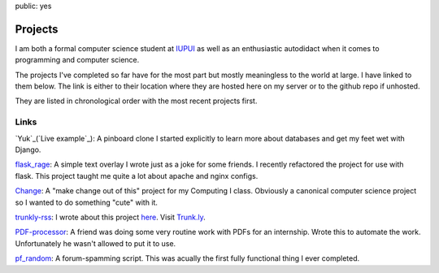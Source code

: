 public: yes

Projects
========

I am both a formal computer science student at `IUPUI <http://www.iupui.edu>`_ as well as an enthusiastic autodidact when it comes to programming and computer science. 

The projects I've completed so far have for the most part but mostly meaningless to the world at large. I have linked to them below. The link is either to their location where they are hosted here on my server or to the github repo if unhosted. 

They are listed in chronological order with the most recent projects first.

Links
-----

`Yuk`_(`Live example`_): A pinboard clone I started explicitly to learn more about databases and get my feet wet with Django.

`flask_rage`_: A simple text overlay I wrote just as a joke for some friends. I recently refactored the project for use with flask. This project taught me quite a lot about apache and nginx configs.

`Change`_: A "make change out of this" project for my Computing I class. Obviously a canonical computer science project so I wanted to do something "cute" with it.

`trunkly-rss`_: I wrote about this project `here`_. Visit `Trunk.ly`_.

`PDF-processor`_: A friend was doing some very routine work with PDFs for an internship. Wrote this to automate the work. Unfortunately he wasn't allowed to put it to use.

`pf_random`_: A forum-spamming script. This was acually the first fully functional thing I ever completed. 

.. _Live example: http://yuk.mattdeboard.net
.. _Yuk: https://github.com/mattdeboard/Yuk
.. _flask_rage: http://mattdeboard.net/rage
.. _Change: http://mattdeboard.net/change
.. _trunkly-rss: https://github.com/mattdeboard/trunkly-rss
.. _PDF-processor: https://github.com/mattdeboard/PDF-processor
.. _pf_random: https://github.com/mattdeboard/pf_random
.. _here: http://mattdeboard.net/2010/12/27/Taking-initiative-and-offering-assistance
.. _Trunk.ly: http://trunk.ly
